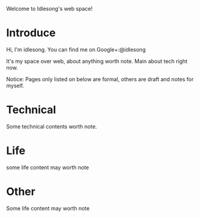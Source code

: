  Welcome to Idlesong's web space!
* Introduce
Hi, I'm idlesong. You can find me on Google+:@idlesong [[file:./img/my_icon_mid.jpg]]

It's my space over web, about anything worth note. Main about tech right now.

Notice: Pages only listed on below are formal, others are draft and notes for myself.
* Technical 
Some technical contents  worth note.
* Life
some life content may worth note
* Other
Some life content may worth note

